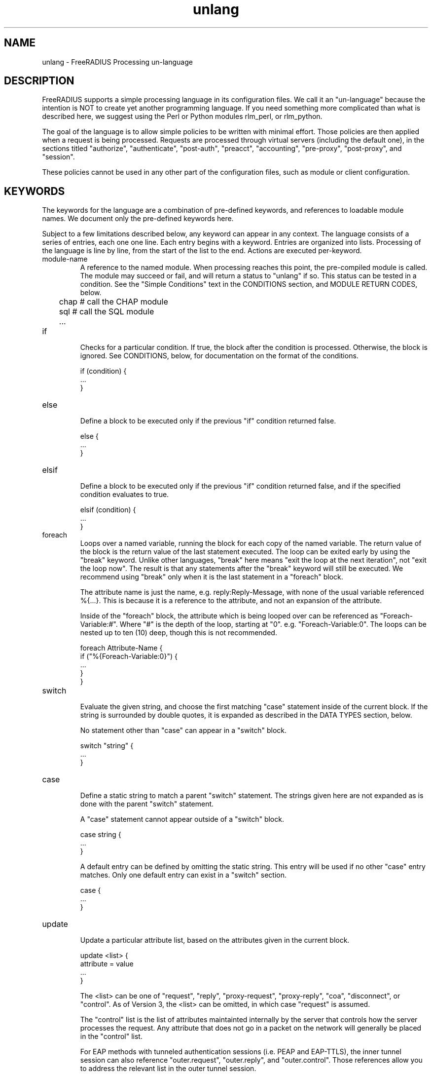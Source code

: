 .\"     # DS - begin display
.de DS
.RS
.nf
.sp
..
.\"     # DE - end display
.de DE
.fi
.RE
.sp
..
.TH unlang 5 "11 May 2013" "" "FreeRADIUS Processing un-language"
.SH NAME
unlang \- FreeRADIUS Processing un\-language
.SH DESCRIPTION
FreeRADIUS supports a simple processing language in its configuration
files.  We call it an "un-language" because the intention is NOT to
create yet another programming language.  If you need something more
complicated than what is described here, we suggest using the Perl or
Python modules rlm_perl, or rlm_python.

The goal of the language is to allow simple policies to be written
with minimal effort.  Those policies are then applied when a request
is being processed.  Requests are processed through virtual servers
(including the default one), in the sections titled "authorize",
"authenticate", "post-auth", "preacct", "accounting", "pre-proxy",
"post-proxy", and "session".

These policies cannot be used in any other part of the configuration
files, such as module or client configuration.
.SH KEYWORDS
The keywords for the language are a combination of pre-defined
keywords, and references to loadable module names.  We document only
the pre-defined keywords here.

Subject to a few limitations described below, any keyword can appear
in any context.  The language consists of a series of entries, each
one one line.  Each entry begins with a keyword.  Entries are
organized into lists.  Processing of the language is line by line,
from the start of the list to the end.  Actions are executed
per-keyword.
.IP module-name
A reference to the named module.  When processing reaches this point,
the pre-compiled module is called.  The module may succeed or fail,
and will return a status to "unlang" if so.  This status can be tested
in a condition.  See the "Simple Conditions" text in the CONDITIONS
section, and MODULE RETURN CODES, below.

.DS
	chap  # call the CHAP module
.br
	sql   # call the SQL module
.br
	...
.DE
.IP if
.br
Checks for a particular condition.  If true, the block after the
condition is processed.  Otherwise, the block is ignored.  See
CONDITIONS, below, for documentation on the format of the conditions.

.DS
	if (condition) {
.br
		...
.br
	}
.DE
.IP else
.br
Define a block to be executed only if the previous "if" condition
returned false.

.DS
	else {
.br
		...
.br
	}
.DE
.IP elsif
.br
Define a block to be executed only if the previous "if" condition
returned false, and if the specified condition evaluates to true.

.DS
	elsif (condition) {
.br
		...
.br
	}
.DE
.IP foreach
.br
Loops over a named variable, running the block for each copy of the
named variable.  The return value of the block is the return value of
the last statement executed.  The loop can be exited early by using
the "break" keyword.  Unlike other languages, "break" here means "exit
the loop at the next iteration", not "exit the loop now".  The result
is that any statements after the "break" keyword will still be
executed.  We recommend using "break" only when it is the last
statement in a "foreach" block.

The attribute name is just the name, e.g. reply:Reply-Message, with
none of the usual variable referenced %{...}.  This is because it is a
reference to the attribute, and not an expansion of the attribute.

Inside of the "foreach" block, the attribute which is being looped
over can be referenced as "Foreach-Variable:#".  Where "#" is the
depth of the loop, starting at "0".  e.g. "Foreach-Variable:0".  The
loops can be nested up to ten (10) deep, though this is not
recommended.

.DS
	foreach Attribute-Name {
.br
		if ("%{Foreach-Variable:0}") {
.br
			...
.br
		}
.br
	}
.DE
.IP switch
.br
Evaluate the given string, and choose the first matching "case"
statement inside of the current block.  If the string is surrounded by
double quotes, it is expanded as described in the DATA TYPES section,
below.

No statement other than "case" can appear in a "switch" block.

.DS
	switch "string" {
.br
		...
.br
	}
.DE
.IP case
.br
Define a static string to match a parent "switch" statement.  The
strings given here are not expanded as is done with the parent
"switch" statement.

A "case" statement cannot appear outside of a "switch" block.

.DS
	case string {
.br
		...
.br
	}
.DE

A default entry can be defined by omitting the static string.  This
entry will be used if no other "case" entry matches.  Only one default
entry can exist in a "switch" section.

.DS
	case {
.br
		...
.br
	}
.DE
.IP update
.br
Update a particular attribute list, based on the attributes given in
the current block.

.DS
	update <list> {
.br
		attribute = value
.br
		...
.br
	}
.DE

The <list> can be one of "request", "reply", "proxy-request",
"proxy-reply", "coa", "disconnect", or "control".  As of Version 3,
the <list> can be omitted, in which case "request" is assumed.

The "control" list is the list of attributes maintainted internally by
the server that controls how the server processes the request.  Any
attribute that does not go in a packet on the network will generally
be placed in the "control" list.

For EAP methods with tunneled authentication sessions (i.e. PEAP and
EAP-TTLS), the inner tunnel session can also reference
"outer.request", "outer.reply", and "outer.control".  Those references
allow you to address the relevant list in the outer tunnel session.

The "coa" and "disconnect" sections can only be used when the server
receives an Access-Request or Accounting-Request.  Use "request" and
"reply" instead of "coa" when the server receives a CoA-Request or
Disconnect-Request packet.

Adding one or more attributes to either of the "coa" or "disconnect"
list causes server to originate a CoA-Request or Disconnect-Request
packet.  That packet is sent when the current Access-Request or
Accounting-Request has been finished, and a reply sent to the NAS.
See raddb/sites-available/originate-coa for additional information.

The only contents permitted in an "update" section are attributes and
values.  The contents of the "update" section are described in the
ATTRIBUTES section below.
.IP redundant
This section contains a simple list of modules.  The first module is
called when the section is being processed.  If the first module
succeeds in its operation, then the server stops processing the
section, and returns to the parent section.

If, however, the module fails, then the next module in the list is
tried, as described above.  The processing continues until one module
succeeds, or until the list has been exhausted.

Redundant sections can contain only a list of modules, and cannot
contain keywords that perform conditional operations (if, else, etc)
or update an attribute list.

.DS
	redundant {
.br
		sql1	# try this
.br
		sql2	# try this only if sql1 fails.
.br
		...
.br
	}
.DE
.IP load-balance
This section contains a simple list of modules.  When the section is
entered, one module is chosen at random to process the request.  All
of the modules in the list should be the same type (e.g. ldap or sql).
All of the modules in the list should behave identically, otherwise
the load-balance section will return different results for the same
request.

Load-balance sections can contain only a list of modules, and cannot
contain keywords that perform conditional operations (if, else, etc)
or update an attribute list.

.DS
	load-balance {
.br
		ldap1	# 50% of requests go here
.br
		ldap2	# 50% of requests go here
.br
	}
.DE

In general, we recommend using "redundant-load-balance" instead of
"load-balance".
.IP redundant-load-balance
This section contains a simple list of modules.  When the section is
entered, one module is chosen at random to process the request.  If
that module succeeds, then the server stops processing the section.
If, however, the module fails, then one of the remaining modules is
chosen at random to process the request.  This process repeats until
one module succeeds, or until the list has been exhausted.

All of the modules in the list should be the same type (e.g. ldap or
sql).  All of the modules in the list should behave identically,
otherwise the load-balance section will return different results for
the same request.

Load-balance sections can contain only a list of modules, and cannot
contain keywords that perform conditional operations (if, else, etc)
or update an attribute list.

.DS
	redundant-load-balance {
.br
		ldap1	# 50%, unless ldap2 is down, then 100%
.br
		ldap2	# 50%, unless ldap1 is down, then 100%
.br
	}
.DE
.SH CONDITIONS
The conditions are similar to C conditions in syntax, though
quoted strings are supported, as with the Unix shell.
.IP Simple
conditions
.br
.DS
	(foo)
.DE

Evalutes to true if 'foo' is a non-empty string (single quotes, double
quotes, or back-quoted).  Also evaluates to true if 'foo' is a
non-zero number.  Note that the language is poorly typed, so the
string "0000" can be interpreted as a numerical zero.  This issue can
be avoided by comparings strings to an empty string, rather than by
evaluating the string by itself.

If the word 'foo' is not a quoted string, then it can be taken as a
reference to a named attribute.  See "Referencing attribute lists",
below, for examples of attribute references.  The condition evaluates
to true if the named attribute exists.

Otherwise, if the word 'foo' is not a quoted string, and is not an
attribute reference, then it is interpreted as a reference to a module
return code.  The condition evaluates to true if the most recent
module return code matches the name given here.  Valid module return
codes are given in MODULE RETURN CODES, below.
.IP Negation
.DS
	(!foo)
.DE

Evalutes to true if 'foo' evaluates to false, and vice-versa.
.PP
Short-circuit operators
.RS
.br
.DS
	(foo || bar)
.br
	(foo && bar)
.DE

"&&" and "||" are short-circuit operators.  "&&" evaluates the first
condition, and evaluates the second condition if and only if the
result of the first condition is true.  "||" is similar, but executes
the second command if and only if the result of the first condition is
false.
.RE
.IP Comparisons
.DS
	(foo == bar)
.DE

Compares 'foo' to 'bar', and evaluates to true if the comparison holds
true.  Valid comparison operators are "==", "!=", "<", "<=", ">",
">=", "=~", and "!~", all with their usual meanings.  Invalid
comparison operators are ":=" and "=".
.RE
.IP Attribute Comparisons
.DS
	(User-Name == "foo")
.DE

Compares the value of the User-Name attribute to the string 'foo', and
evaluates to true if the comparison holds true.  The comparison is
done by printing the attribute to a string, and then doing a string
comparison of the two sides of the condition.
.RE
.IP Inter-Attribute Comparisons
.DS
	(User-Name == &Filter-Id)
.DE

Compares the value of the User-Name attribute to the contents of the
Filter-Id attribute, and evaluates to true if the comparison holds
true.  Unlike the previous example, this comparison is done in a
type-safe way.  For example, comparing the IP addresses 1.2.3.4 and
127.0.0.1 as strings will return different results than comparing them
as IP addresses.

The "&" character in the condition means that the comparison "refers"
to the Filter-Id attribute.  If left off, it means that the User-Name
attribute is compared to the literal string "Filter-Id".

Where the left-hand side is an attribute, the "&" can be omitted.
However, it is allowed for completeness.  e.g. The comparison
"(&User-Name == &Filter-Id)" is equivalent to the example above.
.RE
.IP Casts
.DS
	(<type>foo == bar)
.DE

The left-hand-side of a condition can be "cast" to a specific data
type.  The data type must be one which is valid for the dictionaries.
e.g. "integer", "ipaddr", etc.

The comparison is performed in a type-safe way, as with
"Inter-Attribute Comparisons", above.  Both sides of the condition are
parsed into temporary attributes, and the attributes compared via
type-specific methods.  The temporary attributes have no other effect,
and are not saved anywhere.

Casting allows conditions to perform type-specific comparisons.  In
previous versions of the server, the data would have to be manually
placed into an intermediate attribute (or attributes), and then the
attribute (or attributes) compared.  The use of a cast allows for
simpler policies.

Casts are allowed only on the left-hand side argument of a condition.
.PP
Conditions may be nested to any depth, subject only to line length
limitations (8192 bytes).
.SH DATA TYPES
There are only a few data types supported in the language.  Reference
to attributes, numbers, and strings.  Any data type can appear in
stand-alone condition, in which case they are evaluated as described
in "Simple conditions", above.  They can also appear (with some
exceptions noted below) on the left-hand or on the right-hand side of
a comparison.
.IP numbers
Numbers are composed of decimal digits.  Floating point, hex, and
octal numbers are not supported.  The maximum value for a number is
machine-dependent, but is usually 32-bits, including one bit for a
sign value.
.PP
word
.RS
Text that is not enclosed in quotes is interpreted differently
depending on where it occurs in a condition.  On the left hand side of
a condition, it is interpreted as a reference to an attribute.  On the
right hand side, it is interpreted as a simple string, in the same
manner as a single-quoted string.

Using attribute references permits limited type-specific comparisons,
as seen in the examples below.

.DS
	if (User-Name == "bob") {
.br
		...
.br
	if (Framed-IP-Address > 127.0.0.1) {
.br
		...
.br
	if (Service-Type == Login-User) { 
.DE
.RE
.IP """strings"""
.RS
Double-quoted strings are expanded by inserting the value of any
variables (see VARIABLES, below) before being evaluated.  If
the result is a number it is evaluated in a numerical context.

String length is limited by line-length, usually about 8000
characters.  A double quote character can be used in a string via
the normal back-slash escaping method.  ("like \\"this\\" !")
.RE
.IP 'strings'
Single-quoted strings are evaluated as-is.  Their values are not
expanded as with double-quoted strings above, and they are not
interpreted as attribute references.
.IP `strings`
Back-quoted strings are evaluated by expanding the contents of the
string, as described above for double-quoted strings.  The resulting
command given inside of the string in a sub-shell, and taking the
output as a string.  This behavior is much the same as that of Unix
shells.

Note that for security reasons, the input string is split into command
and arguments before variable expansion is done.

For performance reasons, we suggest that the use of back-quoted
strings be kept to a minimum.  Executing external programs is
relatively expensive, and executing a large number of programs for
every request can quickly use all of the CPU time in a server.  If you
believe that you need to execute many programs, we suggest finding
alternative ways to achieve the same result.  In some cases, using a
real language may be sufficient.
.IP /regex/i
These strings are valid only on the right-hand side of a comparison,
and then only when the comparison operator is "=~" or "!~".  They are
regular expressions, as implemented by the local regular expression
library on the system.  This is usually Posix regular expressions.

The trailing 'i' is optional, and indicates that the regular
expression match should be done in a case-insensitive fashion.

If the comparison operator is "=~", then parantheses in the regular
expression will define variables containing the matching text, as
described below in the VARIABLES section.
.SH VARIABLES
Run-time variables are referenced using the following syntax

.DS
	%{Variable-Name}
.DE

Note that unlike C, there is no way to declare variables, or to refer
to them outside of a string context.  All references to variables MUST
be contained inside of a double-quoted or back-quoted string.

Many potential variables are defined in the dictionaries that
accompany the server.  These definitions define only the name and
type, and do not define the value of the variable.  When the server
receives a packet, it uses the packet contents to look up entries in
the dictionary, and instantiates variables with a name taken from the
dictionaries, and a value taken from the packet contents.  This
process means that if a variable does not exist, it is usually because
it was not mentioned in a packet that the server received.

Once the variable is instantiated, it is added to an appropriate
attribute list, as described below.  In many cases, attributes and
variables are inter-changeble, and are often talked about that way.
However, variables can also refer to run-time calls to modules, which
may perform operations like SQL SELECTs, and which may return the
result as the value of the variable.
.PP
Referencing attribute lists
.RS
Attribute lists may be referenced via the following syntax

.DS
	%{<list>:Attribute-Name}
.DE

Where <list> is one of "request", "reply", "control", "proxy-request",
"proxy-reply", or "outer.request", "outer.reply", "outer.control",
"outer.proxy-request", or "outer.proxy-reply". just as with the
"update" section, above.  The "<list>:" prefix is optional, and if
omitted, is assumed to refer to the "request" list.

When a variable is encountered, the given list is examined for an
attribute of the given name.  If found, the variable reference in the
string is replaced with the value of that attribute.  Some examples are:

.DS
	%{User-Name}
.br
	%{request:User-Name} # same as above
.br
	%{reply:User-Name}
.br
	%{outer.request:User-Name} # from inside of a TTLS/PEAP tunnel
.DE
.RE
.PP
Results of regular expression matches
.RS
If a regular expression match has previously been performed, then the
special variable %{0} will contain a copy of the input string.  The
variables %{1} through %{8} will contain the substring matches,
starting from the left-most parantheses, and onwards.  If there are
more than 8 parantheses, the additional results will not be placed
into any variables.
.RE
.PP
Obtaining results from databases
.RS
It is useful to query a database for some information, and to use the
result in a condition.  The following syntax will call a module, pass
it the given string, and replace the variable reference with the
resulting string returned from the module.

.DS
	%{module: string ...}
.DE

The syntax of the string is module-specific.  Please read the module
documentation for additional details.
.RE
.PP
Conditional Syntax
.RS
Conditional syntax similar to that used in Unix shells may also be
used.
.IP %{%{Foo}:-bar}
If %{Foo} has a value, returns that value.
.br
Otherwise, returns literal string "bar".
.IP %{%{Foo}:-%{Bar}}
If %{Foo} has a value, returns that value.
.br
Otherwise, returns the expansion of %{Bar}.

These conditional expansions can be nested to almost any depth, such
as with %{%{One}:-%{%{Two}:-%{Three}}}
.RE
.PP
String lengths and arrays
.RS
Similar to a Unix shell, there are ways to reference string lenths,
and the second or more instance of an attribute in a list.  If you
need this functionality, we recommend using a real language.
.IP %{#string}
The number of characters in %{string}.  If %{string} is not
set, then the length is not set.

e.g. %{#Junk-junk:-foo} will yeild the string "foo".
.IP %{Attribute-Name#}
Will print the integer value of the attribute, rather than a decoded
VALUE or date.  This feature applies only to attributes of type
"date", "integer", "byte", and "short".  It has no effect on any other
attributes.  It is used when the numerical value is needed (e.g. Unix
seconds), rather than a humanly-readable string.

e.g. If a request contains "Service-Type = Login-User", the expansion
of %{Service-Type#} will yeild "1".
.IP %{Attribute-Name[index]}
Reference the N'th occurance of the given attribute.  The syntax
%{<list>:Attribute-Name[index]} may also be used.  The indexes start
at zero.  This feature is NOT available for non-attribute dynamic
translations, like %{sql:...}.

For example, %{User-Name[0]} is the same as %{User-Name}

The variable %{Cisco-AVPair[2]} will reference the value of the
THIRD Cisco-AVPair attribute (if it exists) in the request packet,
.IP %{Attribute-Name[#]}
Returns the total number of attributes of that name in the relevant
attribute list.  The number will usually be between 0 and 200.

For most requests, %{request:User-Name[#]} == 1
.IP %{Attribute-Name[*]}
Expands to a single string, with the value of each array
member separated by a newline.
.IP %{#Attribute-Name[index]}
Expands to the length of the string %{Attribute-Name[index]}.
.SH ATTRIBUTES
The attribute lists described above may be edited by listing one or
more attributes in an "update" section.  Once the attributes have been
defined, they may be referenced as described above in the VARIABLES
section.

The following syntax defines attributes in an "update" section.  Each
attribute and value has to be all on one line in the configuration
file.  There is no need for commas or semi-colons after the value.

.DS
	Attribute-Name = value
.DE
.PP
Attribute names
.RS
The Attribute-Name must be a name previously defined in a dictionary.
If an undefined name is used, the server will return an error, and
will not start.

The names can be qualified with a list prefix.  For example,
"request:User-Name" is usually a synonym for "User-Name".
.RE
.IP Operators
The operator used to assign the value of the attribute may be one of
the following, with the given meaning.
.RS
.IP =
Add the attribute to the list, if and only if an attribute of the same
name is not already present in that list.
.IP := 
Add the attribute to the list.  If any attribute of the same name is
already present in that list, its value is replaced with the value of
the current attribute.
.IP +=
Add the attribute to the tail of the list, even if attributes of the
same name are already present in the list.
.RE
.PP
Enforcement and Filtering Operators
.RS
The following operators may also be used in addition to the ones
listed above.  Their function is to perform enforcement or filtering
on attributes in a list.
.IP -=
Remove all matching attributes from the list.  Both the attribute name
and value have to match in order for the attribute to be removed from
the list.
.IP ==
Keep all matching attributes.  Both the attribute name and value have
to match in order for the attribute to remain in the list.

Note that this operator is very different than the '=' operator listed
above!
.IP <=
Keep all attributes having values less than, or equal to, the value
given here.  Any larger value is replaced by the value given here.  If
no attribute exists, it is added with the value given here, as with
"+=".

This operator is valid only for attributes of integer type.
.IP >=
Keep all attributes having values greater than, or equal to, the value
given here.  Any larger value is replaced by the value given here.  If
no attribute exists, it is added with the value given here, as with
"+=".

This operator is valid only for attributes of integer type.
.IP !*
Delete all occurances of the named attribute, no matter what the
value.
.RE
.IP Values
.br
The value can be an attribute reference, or an attribute-specific
string.

When the value is an an attribute reference, it must take the form of
"&Attribute-Name".  The leading "&" signifies that the value is a
reference.  The "Attribute-Name" is an attribute name, such as
"User-Name" or "request:User-Name".  When an attribute reference is
used, both attributes must have the same data type.  For example,
"User-Name := &NAS-Port" is invalid, because "User-Name" is a string,
and "NAS-Port" is an integer.

When the value is an attribute-specific string, it can be a string,
integer, IP address, etc.  The value may be expanded as described
above in the DATA TYPES section, above.  For example, specifying
"Framed-IP-Address = 127.0.0.1" will cause the "Framed-IP-Address"
attribute to be set to the IP address "127.0.0.1".  However, using
"Framed-IP-Address := \"%{echo: 127.0.0.1}\"" will cause the "echo"
module to be run with a string "127.0.0.1".  The output of the "echo"
module will then be parsed as an IP address, and placed into the
Framed-IP-Address attribute.

This flexibility means that you can assign an IP address by specifying
it directly, or by having the address returned from a database query,
or by having the address returned as the output of a program that is
executed.

When string values are finally assigned to a variable, they can have a
maximum length of 253 characters.  This limit is due in part to both
protocol and internal server requirements.  That is, the strings in
the language can be nearly 8k in length, say for a long SQL query.
However, the output of that SQL query should be no more than 253
characters in length.
.SH OTHER KEYWORDS
Other keywords in the language are taken from the names of modules
loaded by the server.  These keywords are dependent on both the
modules, and the local configuration.

Some use keywords that are defined in the default configuration file
are:
.IP fail
Cause the request to be treated as if a database failure had occurred.
.IP noop
Do nothing.  This also serves as an instruction to the configurable
failover tracking that nothing was done in the current section.
.IP ok
Instructs the server that the request was processed properly.  This
keyword can be used to over-ride earlier failures, if the local
administrator determines that the faiures are not catastrophic.
.IP reject
Causes the request to be immediately rejected
.SH MODULE RETURN CODES
When a module is called, it returns one of the following codes to
"unlang", with the following meaning.

.DS
	notfound        information was not found
.br
	noop            the module did nothing
.br
	ok              the module succeeded
.br
	updated         the module updated the request
.br
	fail            the module failed
.br
	reject          the module rejected the request
.br
	userlock        the user was locked out
.br
	invalid         the configuration was invalid
.br
	handled         the module has handled the request itself
.DE

These return codes can be tested for in a condition, as described
above in the CONDITIONS section.

See also the file doc/configurable_failover for additional methods of
trapping and modifying module return codes.
.SH FILES
/etc/raddb/radiusd.conf
.SH "SEE ALSO"
.BR radiusd.conf (5),
.BR dictionary (5)
.SH AUTHOR
Alan DeKok <aland@deployingradius.com>
